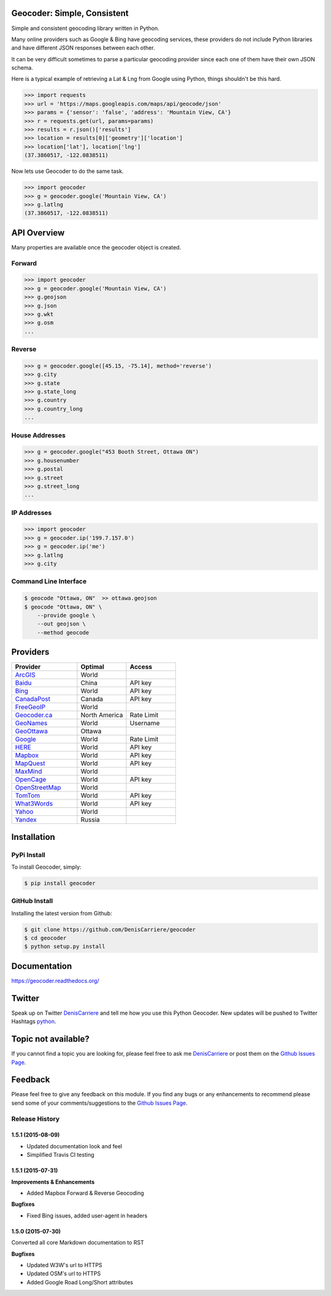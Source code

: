 Geocoder: Simple, Consistent
============================

.. image:: https://img.shields.io/pypi/v/geocoder.svg
    :target: https://pypi.python.org/pypi/geocoder

.. image:: https://img.shields.io/pypi/dm/geocoder.svg
        :target: https://pypi.python.org/pypi/geocoder

Simple and consistent geocoding library written in Python.

Many online providers such as Google & Bing have geocoding services,
these providers do not include Python libraries and have different
JSON responses between each other.

It can be very difficult sometimes to parse a particular geocoding provider 
since each one of them have their own JSON schema. 

Here is a typical example of retrieving a Lat & Lng from Google using Python, 
things shouldn't be this hard.

.. code-block:: python

    >>> import requests
    >>> url = 'https://maps.googleapis.com/maps/api/geocode/json'
    >>> params = {'sensor': 'false', 'address': 'Mountain View, CA'}
    >>> r = requests.get(url, params=params)
    >>> results = r.json()['results']
    >>> location = results[0]['geometry']['location']
    >>> location['lat'], location['lng']
    (37.3860517, -122.0838511)

Now lets use Geocoder to do the same task.

.. code-block:: python

    >>> import geocoder
    >>> g = geocoder.google('Mountain View, CA')
    >>> g.latlng
    (37.3860517, -122.0838511)

API Overview
============

Many properties are available once the geocoder object is created.

Forward
-------

.. code-block:: python

    >>> import geocoder
    >>> g = geocoder.google('Mountain View, CA')
    >>> g.geojson
    >>> g.json
    >>> g.wkt
    >>> g.osm
    ...

Reverse
-------

.. code-block:: python

    >>> g = geocoder.google([45.15, -75.14], method='reverse')
    >>> g.city
    >>> g.state
    >>> g.state_long
    >>> g.country
    >>> g.country_long
    ...

House Addresses
---------------

.. code-block:: python

    >>> g = geocoder.google("453 Booth Street, Ottawa ON")
    >>> g.housenumber
    >>> g.postal
    >>> g.street
    >>> g.street_long
    ...

IP Addresses
------------

.. code-block:: python

    >>> import geocoder
    >>> g = geocoder.ip('199.7.157.0')
    >>> g = geocoder.ip('me')
    >>> g.latlng
    >>> g.city

Command Line Interface
----------------------

.. code-block:: bash

    $ geocode "Ottawa, ON"  >> ottawa.geojson
    $ geocode "Ottawa, ON" \
        --provide google \
        --out geojson \
        --method geocode

Providers
=========

.. csv-table::
   :header: Provider, Optimal, Access
   :widths: 20, 15, 15

    ArcGIS_, World
    Baidu_, China, API key
    Bing_, World, API key
    CanadaPost_, Canada, API key
    FreeGeoIP_, World
    `Geocoder.ca`_, North America, Rate Limit
    GeoNames_, World, Username
    GeoOttawa_, Ottawa
    Google_, World, Rate Limit
    HERE_, World, API key
    Mapbox_, World, API key
    MapQuest_, World, API key
    MaxMind_, World
    OpenCage_, World, API key
    OpenStreetMap_, World
    TomTom_, World, API key
    What3Words_, World, API key
    Yahoo_, World
    Yandex_, Russia

Installation
============

PyPi Install
------------

To install Geocoder, simply:

.. code-block:: python

    $ pip install geocoder

GitHub Install
--------------

Installing the latest version from Github:

.. code-block:: python

    $ git clone https://github.com/DenisCarriere/geocoder
    $ cd geocoder
    $ python setup.py install


Documentation
=============

https://geocoder.readthedocs.org/

Twitter
=======

Speak up on Twitter DenisCarriere_ and tell me how you use this Python Geocoder. New updates will be pushed to Twitter Hashtags python_.

Topic not available?
====================

If you cannot find a topic you are looking for, please feel free to ask me DenisCarriere_ or post them on the `Github Issues Page`_.

Feedback
========

Please feel free to give any feedback on this module. If you find any bugs or any enhancements to recommend please send some of your comments/suggestions to the `Github Issues Page`_.


.. _DenisCarriere: https://twitter.com/DenisCarriere
.. _python: https://twitter.com/search?q=%23python
.. _`Github Issues Page`: https://github.com/DenisCarriere/geocoder/issues

.. _`Distance Tool`: http://geocoder.readthedocs.org/en/latest/features/Distance/
.. _Mapbox: http://geocoder.readthedocs.org/en/latest/providers/Mapbox/
.. _Google: http://geocoder.readthedocs.org/en/latest/providers/Google/
.. _Bing: http://geocoder.readthedocs.org/en/latest/providers/Bing/
.. _OpenStreetMap: http://geocoder.readthedocs.org/en/latest/providers/OpenStreetMap/
.. _HERE: http://geocoder.readthedocs.org/en/latest/providers/HERE/
.. _TomTom: http://geocoder.readthedocs.org/en/latest/providers/TomTom/
.. _MapQuest: http://geocoder.readthedocs.org/en/latest/providers/MapQuest/
.. _OpenCage: http://geocoder.readthedocs.org/en/latest/providers/OpenCage/
.. _Yahoo: http://geocoder.readthedocs.org/en/latest/providers/Yahoo/
.. _ArcGIS: http://geocoder.readthedocs.org/en/latest/providers/ArcGIS/
.. _Yandex: http://geocoder.readthedocs.org/en/latest/providers/Yandex/
.. _`Geocoder.ca`: http://geocoder.readthedocs.org/en/latest/providers/Geocoder-ca/
.. _Baidu: http://geocoder.readthedocs.org/en/latest/providers/Baidu/
.. _GeoOttawa: http://geocoder.readthedocs.org/en/latest/providers/GeoOttawa/
.. _FreeGeoIP: http://geocoder.readthedocs.org/en/latest/providers/FreeGeoIP/
.. _MaxMind: http://geocoder.readthedocs.org/en/latest/providers/MaxMind/
.. _What3Words: http://geocoder.readthedocs.org/en/latest/providers/What3Words/
.. _CanadaPost: http://geocoder.readthedocs.org/en/latest/providers/CanadaPost/
.. _GeoNames: http://geocoder.readthedocs.org/en/latest/providers/GeoNames/

.. :changelog:

Release History
---------------

1.5.1 (2015-08-09)
++++++++++++++++++
- Updated documentation look and feel
- Simplified Travis CI testing

1.5.1 (2015-07-31)
++++++++++++++++++

**Improvements & Enhancements**

- Added Mapbox Forward & Reverse Geocoding 

**Bugfixes**

- Fixed Bing issues, added user-agent in headers

1.5.0 (2015-07-30)
++++++++++++++++++

Converted all core Markdown documentation to RST

**Bugfixes**

- Updated W3W's url to HTTPS
- Updated OSM's url to HTTPS
- Added Google Road Long/Short attributes

